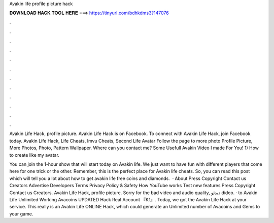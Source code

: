 Avakin life profile picture hack



𝐃𝐎𝐖𝐍𝐋𝐎𝐀𝐃 𝐇𝐀𝐂𝐊 𝐓𝐎𝐎𝐋 𝐇𝐄𝐑𝐄 ===> https://tinyurl.com/bdhkdms3?147076



.



.



.



.



.



.



.



.



.



.



.



.

Avakin Life Hack, profile picture. Avakin Life Hack is on Facebook. To connect with Avakin Life Hack, join Facebook today. Avakin Life Hack, Life Cheats, Imvu Cheats, Second Life Avatar Follow the page to more photo Profile Picture, More Photos, Photo, Pattern Wallpaper. Where can you contact me?  Some Usefull Avakin Video I made For You! 1) How to create like my avatar.

You can join the 1-hour show that will start today on Avakin life. We just want to have fun with different players that come here for one trick or the other. Remember, this is the perfect place for Avakin life cheats. So, you can read this post which will tell you a lot about how to get avakin life free coins and diamonds.  · About Press Copyright Contact us Creators Advertise Developers Terms Privacy Policy & Safety How YouTube works Test new features Press Copyright Contact us Creators. Avakin Life Hack, profile picture. Sorry for the bad video and audio quality, دیدئو dideo. · to Avakin Life Unlimited Working Avacoins UPDATED Hack Real Account 『K1』. Today, we got the Avakin Life Hack at your service. This really is an Avakin Life ONLINE Hack, which could generate an Unlimited number of Avacoins and Gems to your game.
